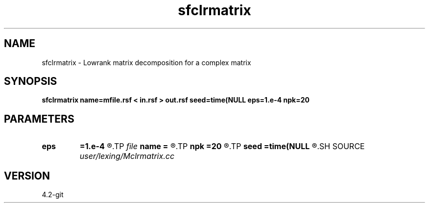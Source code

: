 .TH sfclrmatrix 1  "APRIL 2023" Madagascar "Madagascar Manuals"
.SH NAME
sfclrmatrix \- Lowrank matrix decomposition for a complex matrix
.SH SYNOPSIS
.B sfclrmatrix name=mfile.rsf < in.rsf > out.rsf seed=time(NULL eps=1.e-4 npk=20
.SH PARAMETERS
.PD 0
.TP
.I        
.B eps
.B =1.e-4
.R  	tolerance
.TP
.I file   
.B name
.B =
.R  	auxiliary output file name
.TP
.I        
.B npk
.B =20
.R  	maximum rank
.TP
.I        
.B seed
.B =time(NULL
.R  
.SH SOURCE
.I user/lexing/Mclrmatrix.cc
.SH VERSION
4.2-git
